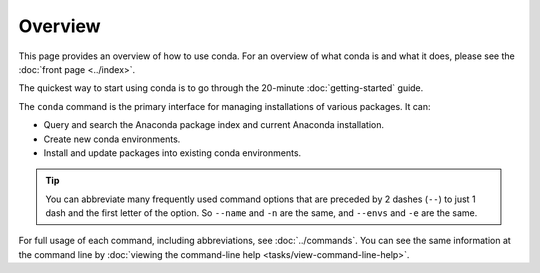 ========
Overview
========

This page provides an overview of how to use conda. For an
overview of what conda is and what it does, please see the
:doc:`front page <../index>`.

The quickest way to start using conda is to go through the 
20-minute :doc:`getting-started` guide.

The ``conda`` command is the primary interface for managing 
installations of various packages. It can:

* Query and search the Anaconda package index and current 
  Anaconda installation.

* Create new conda environments.

* Install and update packages into existing conda environments.

.. tip::
   You can abbreviate many frequently used command options that
   are preceded by 2 dashes (``--``) to just 1 dash and the first
   letter of the option. So ``--name`` and ``-n`` are the same, and
   ``--envs`` and ``-e`` are the same.

For full usage of each command, including abbreviations, see 
:doc:`../commands`. You can see the same information at the 
command line by :doc:`viewing the command-line help 
<tasks/view-command-line-help>`.

